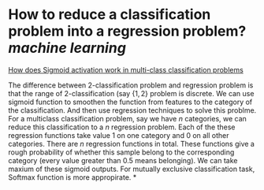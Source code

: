 * How to reduce a classification problem into a regression problem? [[machine learning]]
[[https://datascience.stackexchange.com/questions/39264/how-does-sigmoid-activation-work-in-multi-class-classification-problems][How does Sigmoid activation work in multi-class classification problems]]

The difference between 2-classification problem and regression problem is that the range of 2-classification (say \( \{1, 2\} \) problem is discrete. We can use sigmoid function to smoothen the function from features to the category of the classification. And then use regression techniques to solve this problme.
For a multiclass classification problem, say we have \( n \) categories, we can reduce this classification to a \( n \) regression problem. Each of the these regression functions take value \( 1 \) on one category and \( 0 \) on all other categories. There are \( n \) regression functions in total. These functions give a rough probability of whether this sample belong to the corresponding category (every value greater than 0.5 means belonging). We can take maxium of these sigmoid outputs. For mutually exclusive classification task, Softmax function is more appropirate.
*